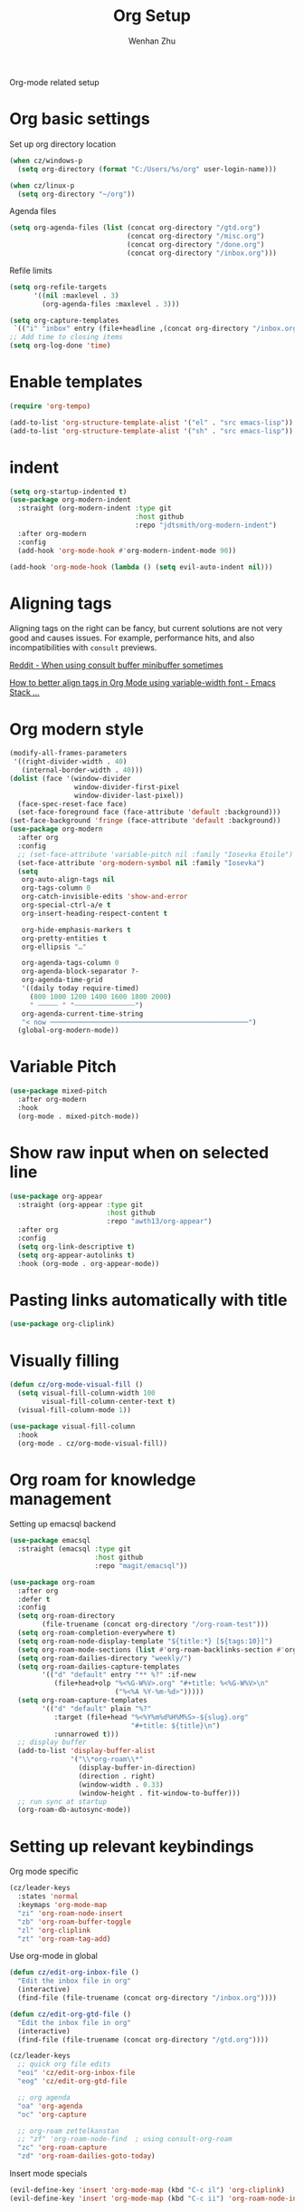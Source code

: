 #+TITLE: Org Setup
#+AUTHOR: Wenhan Zhu

Org-mode related setup

* Org basic settings

Set up org directory location
#+begin_src emacs-lisp
  (when cz/windows-p
    (setq org-directory (format "C:/Users/%s/org" user-login-name)))

  (when cz/linux-p
    (setq org-directory "~/org"))
#+end_src

Agenda files
#+begin_src emacs-lisp
  (setq org-agenda-files (list (concat org-directory "/gtd.org")
                               (concat org-directory "/misc.org")
                               (concat org-directory "/done.org")
                               (concat org-directory "/inbox.org")))
#+end_src

Refile limits

#+begin_src emacs-lisp
  (setq org-refile-targets
        '((nil :maxlevel . 3)
          (org-agenda-files :maxlevel . 3)))
#+end_src

#+begin_src emacs-lisp
  (setq org-capture-templates
   `(("i" "inbox" entry (file+headline ,(concat org-directory "/inbox.org") "Tasks") "** TODO %?")))
  ;; Add time to closing items
  (setq org-log-done 'time)
#+end_src

* Enable templates

#+begin_src emacs-lisp
  (require 'org-tempo)

  (add-to-list 'org-structure-template-alist '("el" . "src emacs-lisp"))
  (add-to-list 'org-structure-template-alist '("sh" . "src emacs-lisp"))
#+end_src


* indent

#+begin_src emacs-lisp
  (setq org-startup-indented t)
  (use-package org-modern-indent
    :straight (org-modern-indent :type git
                                 :host github
                                 :repo "jdtsmith/org-modern-indent")
    :after org-modern
    :config
    (add-hook 'org-mode-hook #'org-modern-indent-mode 90))

  (add-hook 'org-mode-hook (lambda () (setq evil-auto-indent nil)))
#+end_src


* Aligning tags

Aligning tags on the right can be fancy, but current solutions are not very good and causes issues.
For example, performance hits, and also incompatibilities with =consult= previews.

[[https://www.reddit.com/r/emacs/comments/10h8htf/when_using_consultbuffer_minibuffer_sometimes/][Reddit - When using consult buffer minibuffer sometimes]]

[[https://emacs.stackexchange.com/questions/10087/how-to-better-align-tags-in-org-mode-using-variable-width-font/75538#75538][How to better align tags in Org Mode using variable-width font - Emacs Stack ...]]

* Org modern style
#+begin_src emacs-lisp
  (modify-all-frames-parameters
   '((right-divider-width . 40)
     (internal-border-width . 40)))
  (dolist (face '(window-divider
                  window-divider-first-pixel
                  window-divider-last-pixel))
    (face-spec-reset-face face)
    (set-face-foreground face (face-attribute 'default :background)))
  (set-face-background 'fringe (face-attribute 'default :background))
  (use-package org-modern
    :after org
    :config
    ;; (set-face-attribute 'variable-pitch nil :family "Iosevka Etoile")
    (set-face-attribute 'org-modern-symbol nil :family "Iosevka")
    (setq
     org-auto-align-tags nil
     org-tags-column 0
     org-catch-invisible-edits 'show-and-error
     org-special-ctrl-a/e t
     org-insert-heading-respect-content t

     org-hide-emphasis-markers t
     org-pretty-entities t
     org-ellipsis "…"

     org-agenda-tags-column 0
     org-agenda-block-separator ?-
     org-agenda-time-grid
     '((daily today require-timed)
       (800 1000 1200 1400 1600 1800 2000)
       " ┄┄┄┄┄ " "┄┄┄┄┄┄┄┄┄┄┄┄┄┄┄")
     org-agenda-current-time-string
     "< now ─────────────────────────────────────────────────")
    (global-org-modern-mode))
#+end_src

* Variable Pitch
#+begin_src emacs-lisp
  (use-package mixed-pitch
    :after org-modern
    :hook
    (org-mode . mixed-pitch-mode))
#+end_src


* Show raw input when on selected line

#+begin_src emacs-lisp
  (use-package org-appear
    :straight (org-appear :type git
                          :host github
                          :repo "awth13/org-appear")
    :after org
    :config
    (setq org-link-descriptive t)
    (setq org-appear-autolinks t)
    :hook (org-mode . org-appear-mode))
#+end_src

* Pasting links automatically with title

#+begin_src emacs-lisp
  (use-package org-cliplink)
#+end_src

* Visually filling

#+begin_src emacs-lisp
  (defun cz/org-mode-visual-fill ()
    (setq visual-fill-column-width 100
          visual-fill-column-center-text t)
    (visual-fill-column-mode 1))

  (use-package visual-fill-column
    :hook
    (org-mode . cz/org-mode-visual-fill))
#+end_src

* Org roam for knowledge management

Setting up emacsql backend

#+begin_src emacs-lisp
  (use-package emacsql
    :straight (emacsql :type git
                       :host github
                       :repo "magit/emacsql"))
  #+end_src

#+begin_src emacs-lisp
  (use-package org-roam
    :after org
    :defer t
    :config
    (setq org-roam-directory
  	      (file-truename (concat org-directory "/org-roam-test")))
    (setq org-roam-completion-everywhere t)
    (setq org-roam-node-display-template "${title:*} [${tags:10}]")
    (setq org-roam-mode-sections (list #'org-roam-backlinks-section #'org-roam-reflinks-section))
    (setq org-roam-dailies-directory "weekly/")
    (setq org-roam-dailies-capture-templates
          '(("d" "default" entry "** %?" :if-new
             (file+head+olp "%<%G-W%V>.org" "#+title: %<%G-W%V>\n"
                            ("%<%A %Y-%m-%d>")))))
    (setq org-roam-capture-templates
          '(("d" "default" plain "%?"
             :target (file+head "%<%Y%m%d%H%M%S>-${slug}.org"
                                "#+title: ${title}\n")
             :unnarrowed t)))
    ;; display buffer
    (add-to-list 'display-buffer-alist
                 '("\\*org-roam\\*"
                   (display-buffer-in-direction)
                   (direction . right)
                   (window-width . 0.33)
                   (window-height . fit-window-to-buffer)))
    ;; run sync at startup
    (org-roam-db-autosync-mode))
#+end_src


* Setting up relevant keybindings

Org mode specific
#+begin_src emacs-lisp
  (cz/leader-keys
    :states 'normal
    :keymaps 'org-mode-map
    "zi" 'org-roam-node-insert
    "zb" 'org-roam-buffer-toggle
    "zl" 'org-cliplink
    "zt" 'org-roam-tag-add)
#+end_src

Use org-mode in global
#+begin_src emacs-lisp
  (defun cz/edit-org-inbox-file ()
    "Edit the inbox file in org"
    (interactive)
    (find-file (file-truename (concat org-directory "/inbox.org"))))

  (defun cz/edit-org-gtd-file ()
    "Edit the inbox file in org"
    (interactive)
    (find-file (file-truename (concat org-directory "/gtd.org"))))

  (cz/leader-keys
    ;; quick org file edits
    "eoi" 'cz/edit-org-inbox-file
    "eog" 'cz/edit-org-gtd-file

    ;; org agenda
    "oa" 'org-agenda
    "oc" 'org-capture

    ;; org-roam zettelkanstan
    ;; "zf" 'org-roam-node-find  ; using consult-org-roam
    "zc" 'org-roam-capture
    "zd" 'org-roam-dailies-goto-today)
#+end_src

Insert mode specials

#+begin_src emacs-lisp
  (evil-define-key 'insert 'org-mode-map (kbd "C-c il") 'org-cliplink)
  (evil-define-key 'insert 'org-mode-map (kbd "C-c ii") 'org-roam-node-insert)
#+end_src
